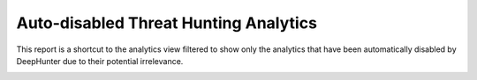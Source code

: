 Auto-disabled Threat Hunting Analytics
######################################

This report is a shortcut to the analytics view filtered to show only the analytics that have been automatically disabled by DeepHunter due to their potential irrelevance.

.. image:: ../img/reports_disabled_analytics.png
  :width: 1500
  :alt: img
